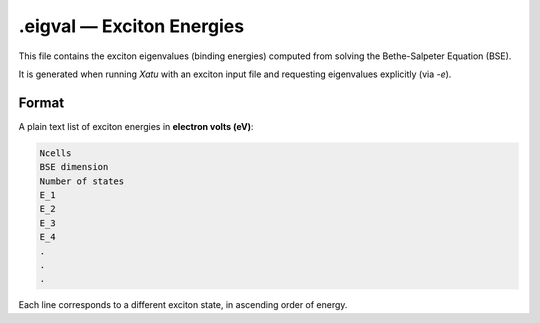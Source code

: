 ==============================
.eigval — Exciton Energies
==============================

This file contains the exciton eigenvalues (binding energies) computed from solving the Bethe-Salpeter Equation (BSE).

It is generated when running `Xatu` with an exciton input file and requesting eigenvalues explicitly (via `-e`).

Format
======

A plain text list of exciton energies in **electron volts (eV)**:

.. code-block:: text

   Ncells
   BSE dimension
   Number of states
   E_1
   E_2
   E_3
   E_4
   .
   .
   .

Each line corresponds to a different exciton state, in ascending order of energy.